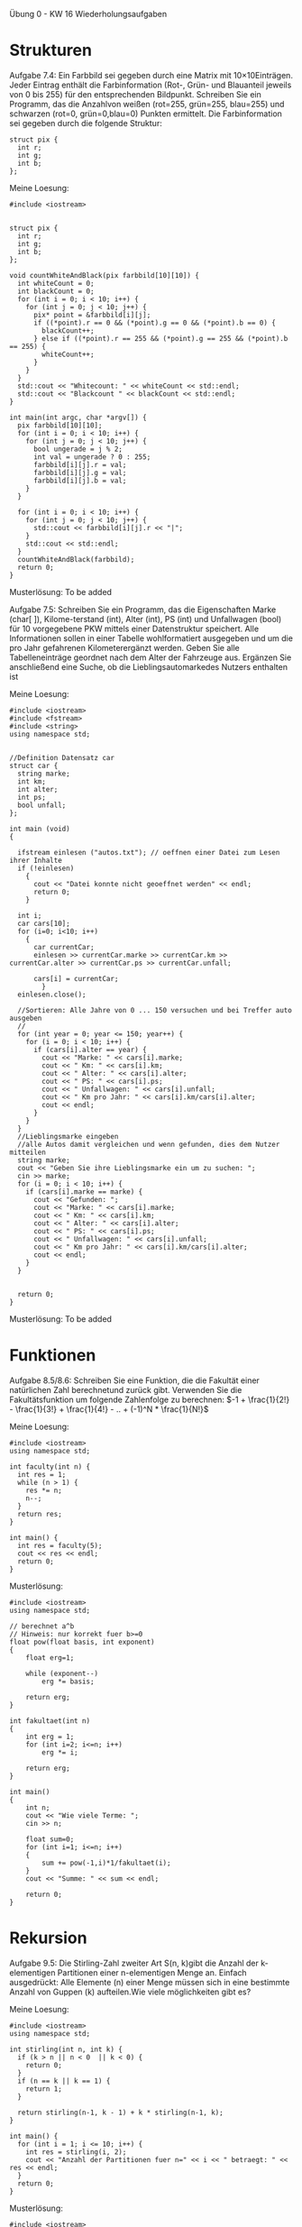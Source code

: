 Übung 0 - KW 16 Wiederholungsaufgaben

* Strukturen
Aufgabe 7.4:
Ein Farbbild sei gegeben durch eine Matrix mit 10×10Einträgen. Jeder Eintrag enthält die Farbinformation (Rot-, Grün- und Blauanteil jeweils von 0 bis 255) für den entsprechenden Bildpunkt. Schreiben Sie ein Programm, das die Anzahlvon weißen (rot=255, grün=255, blau=255) und schwarzen (rot=0, grün=0,blau=0) Punkten ermittelt. Die Farbinformation sei gegeben durch die folgende Struktur:
#+BEGIN_SRC C++
struct pix {
  int r;
  int g;
  int b;
};
#+END_SRC
Meine Loesung:
#+BEGIN_SRC C++
#include <iostream>


struct pix {
  int r;
  int g;
  int b;
};

void countWhiteAndBlack(pix farbbild[10][10]) {
  int whiteCount = 0;
  int blackCount = 0;
  for (int i = 0; i < 10; i++) {
    for (int j = 0; j < 10; j++) {
      pix* point = &farbbild[i][j];
      if ((*point).r == 0 && (*point).g == 0 && (*point).b == 0) {
        blackCount++;
      } else if ((*point).r == 255 && (*point).g == 255 && (*point).b == 255) {
        whiteCount++;
      }
    }
  }
  std::cout << "Whitecount: " << whiteCount << std::endl;
  std::cout << "Blackcount " << blackCount << std::endl;
}

int main(int argc, char *argv[]) {
  pix farbbild[10][10];
  for (int i = 0; i < 10; i++) {
    for (int j = 0; j < 10; j++) {
      bool ungerade = j % 2;
      int val = ungerade ? 0 : 255;
      farbbild[i][j].r = val;
      farbbild[i][j].g = val;
      farbbild[i][j].b = val;
    }
  }

  for (int i = 0; i < 10; i++) {
    for (int j = 0; j < 10; j++) {
      std::cout << farbbild[i][j].r << "|";
    }
    std::cout << std::endl;
  }
  countWhiteAndBlack(farbbild);
  return 0;
}
#+END_SRC
Musterlösung: To be added


Aufgabe 7.5:
Schreiben Sie ein Programm, das die Eigenschaften Marke (char[ ]), Kilome-terstand (int), Alter (int), PS (int) und Unfallwagen (bool) für 10 vorgegebene PKW mittels einer Datenstruktur speichert. Alle Informationen sollen in einer Tabelle wohlformatiert ausgegeben und um die pro Jahr gefahrenen Kilometerergänzt werden. Geben Sie alle Tabelleneinträge geordnet nach dem Alter der Fahrzeuge aus. Ergänzen Sie anschließend eine Suche, ob die Lieblingsautomarkedes Nutzers enthalten ist

Meine Loesung:
#+BEGIN_SRC C++
#include <iostream>
#include <fstream>
#include <string>
using namespace std;


//Definition Datensatz car
struct car {
  string marke;
  int km;
  int alter;
  int ps;
  bool unfall;
};

int main (void)
{

  ifstream einlesen ("autos.txt"); // oeffnen einer Datei zum Lesen ihrer Inhalte
  if (!einlesen)
    {
      cout << "Datei konnte nicht geoeffnet werden" << endl;
      return 0;
    }

  int i;
  car cars[10];
  for (i=0; i<10; i++)
    {
      car currentCar;
      einlesen >> currentCar.marke >> currentCar.km >> currentCar.alter >> currentCar.ps >> currentCar.unfall;

      cars[i] = currentCar;
        }
  einlesen.close();

  //Sortieren: Alle Jahre von 0 ... 150 versuchen und bei Treffer auto ausgeben
  //
  for (int year = 0; year <= 150; year++) {
    for (i = 0; i < 10; i++) {
      if (cars[i].alter == year) {
        cout << "Marke: " << cars[i].marke;
        cout << " Km: " << cars[i].km;
        cout << " Alter: " << cars[i].alter;
        cout << " PS: " << cars[i].ps;
        cout << " Unfallwagen: " << cars[i].unfall;
        cout << " Km pro Jahr: " << cars[i].km/cars[i].alter;
        cout << endl;
      }
    }
  }
  //Lieblingsmarke eingeben
  //alle Autos damit vergleichen und wenn gefunden, dies dem Nutzer mitteilen
  string marke;
  cout << "Geben Sie ihre Lieblingsmarke ein um zu suchen: ";
  cin >> marke;
  for (i = 0; i < 10; i++) {
    if (cars[i].marke == marke) {
      cout << "Gefunden: ";
      cout << "Marke: " << cars[i].marke;
      cout << " Km: " << cars[i].km;
      cout << " Alter: " << cars[i].alter;
      cout << " PS: " << cars[i].ps;
      cout << " Unfallwagen: " << cars[i].unfall;
      cout << " Km pro Jahr: " << cars[i].km/cars[i].alter;
      cout << endl;
    }
  }


  return 0;
}
#+END_SRC
Musterlösung: To be added

* Funktionen
Aufgabe 8.5/8.6:
Schreiben Sie eine Funktion, die die Fakultät einer natürlichen Zahl berechnetund zurück gibt. Verwenden Sie die Fakultätsfunktion um folgende Zahlenfolge zu berechnen: $-1 + \frac{1}{2!} - \frac{1}{3!} + \frac{1}{4!} - .. + (-1)^N * \frac{1}{N!}$

Meine Loesung:
#+BEGIN_SRC C++
#include <iostream>
using namespace std;

int faculty(int n) {
  int res = 1;
  while (n > 1) {
    res *= n;
    n--;
  }
  return res;
}

int main() {
  int res = faculty(5);
  cout << res << endl;
  return 0;
}
#+END_SRC
Musterlösung:
#+BEGIN_SRC C++
#include <iostream>
using namespace std;

// berechnet a^b
// Hinweis: nur korrekt fuer b>=0
float pow(float basis, int exponent)
{
	float erg=1;

	while (exponent--)
		erg *= basis;

	return erg;
}

int fakultaet(int n)
{
	int erg = 1;
	for (int i=2; i<=n; i++)
		erg *= i;

	return erg;
}

int main()
{
	int n;
	cout << "Wie viele Terme: ";
	cin >> n;

	float sum=0;
	for (int i=1; i<=n; i++)
	{
		sum += pow(-1,i)*1/fakultaet(i);
	}
	cout << "Summe: " << sum << endl;

	return 0;
}
#+END_SRC
* Rekursion
Aufgabe 9.5: Die Stirling-Zahl zweiter Art S(n, k)gibt die Anzahl der k-elementigen Partitionen einer n-elementigen Menge an. Einfach ausgedrückt: Alle Elemente (n) einer Menge müssen sich in eine bestimmte Anzahl von Guppen (k) aufteilen.Wie viele möglichkeiten gibt es?

Meine Loesung:
#+BEGIN_SRC C++
#include <iostream>
using namespace std;

int stirling(int n, int k) {
  if (k > n || n < 0  || k < 0) {
    return 0;
  }
  if (n == k || k == 1) {
    return 1;
  }

  return stirling(n-1, k - 1) + k * stirling(n-1, k);
}

int main() {
  for (int i = 1; i <= 10; i++) {
    int res = stirling(i, 2);
    cout << "Anzahl der Partitionen fuer n=" << i << " betraegt: " << res << endl;
  }
  return 0;
}
#+END_SRC
Musterlösung:
#+BEGIN_SRC C++
#include <iostream>
using namespace std;

int stirling(int n, int k)
{
	if (k>n) return 0;
	if (k==1 || k==n) return 1;

	return stirling(n-1, k-1) + k * stirling(n-1,k);
}

int main ()
{
	for(int n=1; n<10; n++)
	{
		for(int r=1; r<=n; r++)
		{
			cout << "Es gibt " << stirling(n,r) << " Moeglichkeiten " << n << " Elemente in " << r << "-er Gruppen anzuordnen" << endl;
		}
	}

	return 0;
}
#+END_SRC
